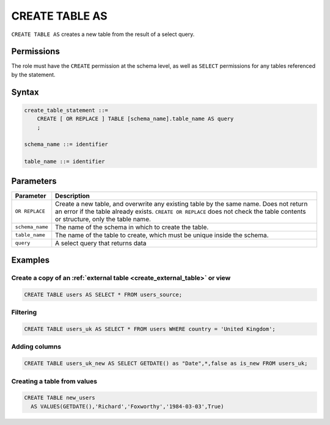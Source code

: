.. _create_table_as:

*****************
CREATE TABLE AS
*****************

``CREATE TABLE AS`` creates a new table from the result of a select query.

Permissions
=============
The role must have the ``CREATE`` permission at the schema level, as well as ``SELECT`` permissions for any tables referenced by the statement.

Syntax
==========

..     CREATE [ OR REPLACE ] TABLE [schema_name].table_name (
..         { column_def [, ...] }
..     ) AS query

.. code-block:: postgres

   create_table_statement ::=
       CREATE [ OR REPLACE ] TABLE [schema_name].table_name AS query
       ;

   schema_name ::= identifier  

   table_name ::= identifier  


Parameters
============

.. list-table:: 
   :widths: auto
   :header-rows: 1
   
   * - Parameter
     - Description
   * - ``OR REPLACE``
     - Create a new table, and overwrite any existing table by the same name. Does not return an error if the table already exists. ``CREATE OR REPLACE`` does not check the table contents or structure, only the table name.
   * - ``schema_name``
     - The name of the schema in which to create the table.
   * - ``table_name``
     - The name of the table to create, which must be unique inside the schema.
   * - ``query``
     - A select query that returns data

..    * - ``column_def``
..     - A comma separated list of column definitions. A minimal column definition includes a name identifier and a datatype. Other column constraints and default values can be added optionally.

Examples
===========

Create a copy of an :ref:`external table <create_external_table>` or view
---------------------------------------------------------------------------

.. code-block:: postgres
   
   CREATE TABLE users AS SELECT * FROM users_source;

Filtering
------------

.. code-block:: postgres
   
   CREATE TABLE users_uk AS SELECT * FROM users WHERE country = 'United Kingdom';

Adding columns
-----------------------

.. code-block:: postgres
   
   CREATE TABLE users_uk_new AS SELECT GETDATE() as "Date",*,false as is_new FROM users_uk;

Creating a table from values
-----------------------------------------

.. code-block:: postgres
   
   CREATE TABLE new_users 
     AS VALUES(GETDATE(),'Richard','Foxworthy','1984-03-03',True)
